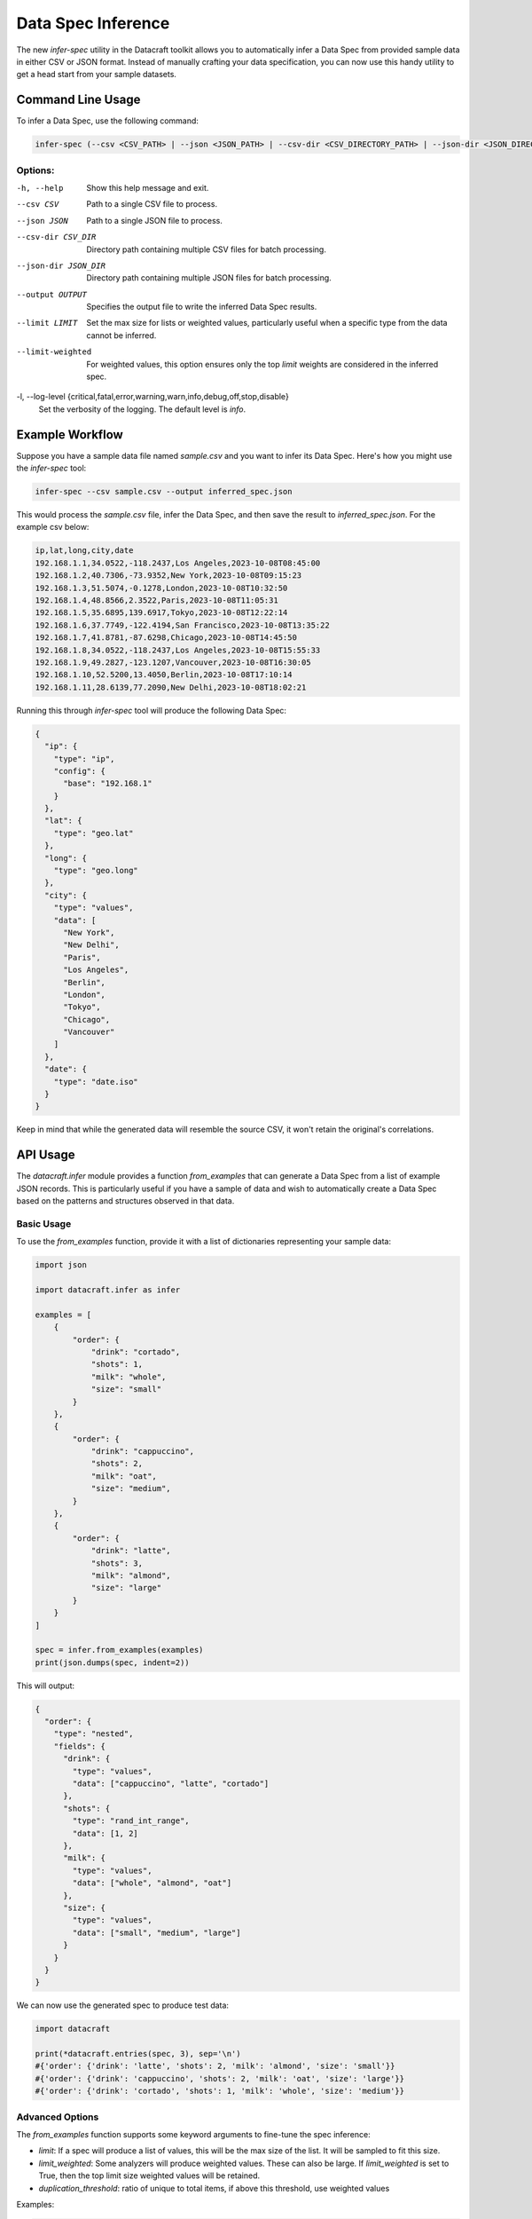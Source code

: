 .. _spec_inference:

Data Spec Inference
====================

The new `infer-spec` utility in the Datacraft toolkit allows you to automatically infer a Data Spec from provided sample
data in either CSV or JSON format. Instead of manually crafting your data specification, you can now use this handy
utility to get a head start from your sample datasets.

Command Line Usage
------------------

To infer a Data Spec, use the following command:

.. code-block:: bash

   infer-spec (--csv <CSV_PATH> | --json <JSON_PATH> | --csv-dir <CSV_DIRECTORY_PATH> | --json-dir <JSON_DIRECTORY_PATH>) [OPTIONS]

Options:
^^^^^^^^

-h, --help
   Show this help message and exit.

--csv CSV
   Path to a single CSV file to process.

--json JSON
   Path to a single JSON file to process.

--csv-dir CSV_DIR
   Directory path containing multiple CSV files for batch processing.

--json-dir JSON_DIR
   Directory path containing multiple JSON files for batch processing.

--output OUTPUT
   Specifies the output file to write the inferred Data Spec results.

--limit LIMIT
   Set the max size for lists or weighted values, particularly useful when a specific type from the data cannot be inferred.

--limit-weighted
   For weighted values, this option ensures only the top `limit` weights are considered in the inferred spec.

-l, --log-level {critical,fatal,error,warning,warn,info,debug,off,stop,disable}
   Set the verbosity of the logging. The default level is `info`.

Example Workflow
----------------

Suppose you have a sample data file named `sample.csv` and you want to infer its Data Spec.
Here's how you might use the `infer-spec` tool:

.. code-block:: bash

   infer-spec --csv sample.csv --output inferred_spec.json

This would process the `sample.csv` file, infer the Data Spec, and then save the result to `inferred_spec.json`. For
the example csv below:

.. code-block:: none

   ip,lat,long,city,date
   192.168.1.1,34.0522,-118.2437,Los Angeles,2023-10-08T08:45:00
   192.168.1.2,40.7306,-73.9352,New York,2023-10-08T09:15:23
   192.168.1.3,51.5074,-0.1278,London,2023-10-08T10:32:50
   192.168.1.4,48.8566,2.3522,Paris,2023-10-08T11:05:31
   192.168.1.5,35.6895,139.6917,Tokyo,2023-10-08T12:22:14
   192.168.1.6,37.7749,-122.4194,San Francisco,2023-10-08T13:35:22
   192.168.1.7,41.8781,-87.6298,Chicago,2023-10-08T14:45:50
   192.168.1.8,34.0522,-118.2437,Los Angeles,2023-10-08T15:55:33
   192.168.1.9,49.2827,-123.1207,Vancouver,2023-10-08T16:30:05
   192.168.1.10,52.5200,13.4050,Berlin,2023-10-08T17:10:14
   192.168.1.11,28.6139,77.2090,New Delhi,2023-10-08T18:02:21


Running this through `infer-spec` tool will produce the following Data Spec:

.. code-block:: json

    {
      "ip": {
        "type": "ip",
        "config": {
          "base": "192.168.1"
        }
      },
      "lat": {
        "type": "geo.lat"
      },
      "long": {
        "type": "geo.long"
      },
      "city": {
        "type": "values",
        "data": [
          "New York",
          "New Delhi",
          "Paris",
          "Los Angeles",
          "Berlin",
          "London",
          "Tokyo",
          "Chicago",
          "Vancouver"
        ]
      },
      "date": {
        "type": "date.iso"
      }
    }

Keep in mind that while the generated data will resemble the source CSV, it won't retain the original's correlations.

API Usage
---------

The `datacraft.infer` module provides a function `from_examples` that can generate a Data Spec from a list
of example JSON records. This is particularly useful if you have a sample of data and wish to automatically create
a Data Spec based on the patterns and structures observed in that data.

Basic Usage
^^^^^^^^^^^

To use the `from_examples` function, provide it with a list of dictionaries representing your sample data:

.. code-block:: python

    import json

    import datacraft.infer as infer

    examples = [
        {
            "order": {
                "drink": "cortado",
                "shots": 1,
                "milk": "whole",
                "size": "small"
            }
        },
        {
            "order": {
                "drink": "cappuccino",
                "shots": 2,
                "milk": "oat",
                "size": "medium",
            }
        },
        {
            "order": {
                "drink": "latte",
                "shots": 3,
                "milk": "almond",
                "size": "large"
            }
        }
    ]

    spec = infer.from_examples(examples)
    print(json.dumps(spec, indent=2))

This will output:

.. code-block:: json

    {
      "order": {
        "type": "nested",
        "fields": {
          "drink": {
            "type": "values",
            "data": ["cappuccino", "latte", "cortado"]
          },
          "shots": {
            "type": "rand_int_range",
            "data": [1, 2]
          },
          "milk": {
            "type": "values",
            "data": ["whole", "almond", "oat"]
          },
          "size": {
            "type": "values",
            "data": ["small", "medium", "large"]
          }
        }
      }
    }

We can now use the generated spec to produce test data:

.. code-block:: python

    import datacraft

    print(*datacraft.entries(spec, 3), sep='\n')
    #{'order': {'drink': 'latte', 'shots': 2, 'milk': 'almond', 'size': 'small'}}
    #{'order': {'drink': 'cappuccino', 'shots': 2, 'milk': 'oat', 'size': 'large'}}
    #{'order': {'drink': 'cortado', 'shots': 1, 'milk': 'whole', 'size': 'medium'}}

Advanced Options
^^^^^^^^^^^^^^^^

The `from_examples` function supports some keyword arguments to fine-tune the spec inference:

- `limit`: If a spec will produce a list of values, this will be the max size of the list. It will be sampled to fit this size.
- `limit_weighted`: Some analyzers will produce weighted values. These can also be large. If `limit_weighted` is set to True, then the top limit size weighted values will be retained.
- `duplication_threshold`: ratio of unique to total items, if above this threshold, use weighted values

Examples:

.. code-block:: python

    import datacraft.infer as infer

    # four records that contain four different values for the key "one"
    examples = [
        {"one": "a"},
        {"one": "b"},
        {"one": "c"},
        {"one": "d"},
    ]
    # sample 3 of the values for our spec
    print(infer.from_examples(examples, limit=3))
    {'one': {'type': 'values', 'data': ['d', 'b', 'c']}}

    # the value 'a' appears frequently in these records
    # by default if the ratio of unique to total records is > 0.5, we use a weighted value scheme
    examples = [
        {"one": "a"},
        {"one": "a"},
        {"one": "a"},
        {"one": "b"},
        {"one": "c"},
        {"one": "d"},
    ]
    # by default, if the weight values threshold is triggered, we don't limit it
    print(infer.from_examples(examples, limit=3))
    {'one': {'type': 'values', 'data': {'a': 0.5, 'b': 0.16667, 'c': 0.16667, 'd': 0.16667}}}

    # to limit weighted values, set the limit_weighted parameter to True
    print(infer.from_examples(examples, limit=3, limit_weighted=True))
    # here we take the top three weighted values
    {'one': {'type': 'values', 'data': {'a': 0.5, 'b': 0.16667, 'c': 0.16667}}}

    print(infer.from_examples(examples, duplication_threshold=0.51))
    # here we set the duplication threshold to over 50% and the values are retained as is
    {'one': {'type': 'values', 'data': ['a', 'a', 'a', 'b', 'c', 'd']}}

Notes
-----

This utility is designed to give you a starting point. Depending on the complexity and nuances of your sample data,
you might still need to tweak or refine the inferred spec to suit your specific requirements.

Not all data is easily mapped to one of the basic field spec types. If there are a lot of unique strings in your data
set, you may want to make use of the ``--limit N`` flag. This will take a sample of the values if the number of unique
values exceeds this limit.

For the best results, it is helpful to have uniformly structured data for a specific Entity type. For example,
having a directory with both customer profiles and product listings can lead to ambiguities or inaccuracies when
inferring a Data Spec, as the fields and data types for each entity can vary significantly. This is especially true
if there are field names that are the same but have different underlying data values.

It is also helpful to have multiple examples of a record. A good practice is to have at least one example with minimum
values and one with maximum. You infer a spec from a single example, but it might not be as helpful.

There are some edge case structures that the tool is not set up to support at this time such as deeply nested
lists:

.. code-block:: python

    examples = [
        {
            "crazy_list": [
                [
                    ["way", "down", "deep"]
                ]
            ]
        }

    ]
    print(infer.from_examples(examples))
    # this will just reproduce the example list over and over
    {'crazy_list': {'type': 'values', 'data': [[[['way', 'down', 'deep']]]]}}
